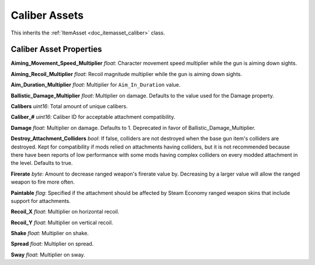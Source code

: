 .. _doc_itemasset_caliber:

Caliber Assets
==============

This inherits the :ref:`ItemAsset <doc_itemasset_caliber>` class.

Caliber Asset Properties
------------------------

**Aiming\_Movement\_Speed\_Multiplier** *float*: Character movement speed multiplier while the gun is aiming down sights.

**Aiming\_Recoil\_Multiplier** *float*: Recoil magnitude multiplier while the gun is aiming down sights.

**Aim\_Duration\_Multiplier** *float*: Multiplier for ``Aim_In_Duration`` value.

**Ballistic_Damage_Multiplier** *float*: Multiplier on damage. Defaults to the value used for the Damage property.

**Calibers** *uint16*: Total amount of unique calibers.

**Caliber\_#** *uint16*: Caliber ID for acceptable attachment compatibility.

**Damage** *float*: Multiplier on damage. Defaults to 1. Deprecated in favor of Ballistic_Damage_Multiplier.

**Destroy_Attachment_Colliders** *bool*: If false, colliders are not destroyed when the base gun item's colliders are destroyed. Kept for compatibility if mods relied on attachments having colliders, but it is not recommended because there have been reports of low performance with some mods having complex colliders on every modded attachment in the level. Defaults to true.

**Firerate** *byte*: Amount to decrease ranged weapon's firerate value by. Decreasing by a larger value will allow the ranged weapon to fire more often.

**Paintable** *flag*: Specified if the attachment should be affected by Steam Economy ranged weapon skins that include support for attachments.

**Recoil_X** *float*: Multiplier on horizontal recoil.

**Recoil_Y** *float*: Multiplier on vertical recoil.

**Shake** *float*: Multiplier on shake.

**Spread** *float*: Multiplier on spread.

**Sway** *float*: Multiplier on sway.
